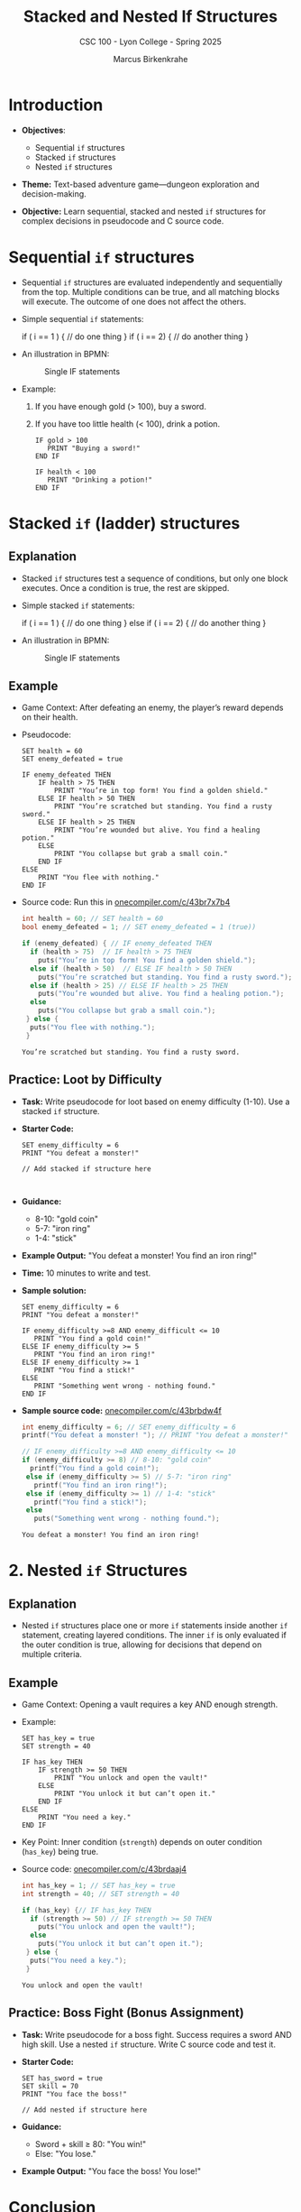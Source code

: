#+TITLE: Stacked and Nested If Structures
#+AUTHOR: Marcus Birkenkrahe
#+SUBTITLE: CSC 100  - Lyon College - Spring 2025
#+STARTUP: overview hideblocks indent entitiespretty:
#+PROPERTY: header-args:C :main yes :includes <stdio.h> <stdlib.h> <stdbool.h> <string.h> :results output :exports both :noweb yes
* Introduction

- *Objectives*:
  + Sequential ~if~ structures
  + Stacked ~if~ structures
  + Nested ~if~ structures

- *Theme:* Text-based adventure game—dungeon exploration and
  decision-making.

- *Objective:* Learn sequential, stacked and nested =if= structures for
  complex decisions in pseudocode and C source code.

* Sequential ~if~ structures

- Sequential ~if~ structures are evaluated independently and
  sequentially from the top. Multiple conditions can be true, and all
  matching blocks will execute. The outcome of one does not affect the
  others.

- Simple sequential ~if~ statements:
  #+begin_example C
  if ( i == 1 ) {
     // do one thing
  }
  if ( i == 2) {
     // do another thing
  }
  #+end_example

- An illustration in BPMN:
  #+name: fig:singleif
  #+attr_latex: :width 400px
  #+caption: Single IF statements
  [[../img/single.png]]

- Example:
  1) If you have enough gold (> 100), buy a sword.
  2) If you have too little health (< 100), drink a potion.

  #+begin_example
    IF gold > 100
       PRINT "Buying a sword!"
    END IF

    IF health < 100
       PRINT "Drinking a potion!"
    END IF
  #+end_example

* Stacked ~if~ (ladder) structures

** Explanation

- Stacked ~if~ structures test a sequence of conditions, but only one
  block executes. Once a condition is true, the rest are skipped.

- Simple stacked ~if~ statements:
  #+begin_example C
  if ( i == 1 ) {
     // do one thing
  }
  else if ( i == 2) {
     // do another thing
  }
  #+end_example

- An illustration in BPMN:
  #+name: fig:singleif
  #+attr_latex: :width 400px
  #+caption: Single IF statements
  [[../img/nested.png]]

** Example

- Game Context: After defeating an enemy, the player’s reward depends
  on their health.

- Pseudocode:
  #+BEGIN_example
  SET health = 60
  SET enemy_defeated = true

  IF enemy_defeated THEN
      IF health > 75 THEN
          PRINT "You’re in top form! You find a golden shield."
      ELSE IF health > 50 THEN
          PRINT "You’re scratched but standing. You find a rusty sword."
      ELSE IF health > 25 THEN
          PRINT "You’re wounded but alive. You find a healing potion."
      ELSE
          PRINT "You collapse but grab a small coin."
      END IF
  ELSE
      PRINT "You flee with nothing."
  END IF
  #+END_example

- Source code: Run this in [[https://onecompiler.com/c/43br7x7b4][onecompiler.com/c/43br7x7b4]]
  #+begin_src C
    int health = 60; // SET health = 60
    bool enemy_defeated = 1; // SET enemy_defeated = 1 (true))

    if (enemy_defeated) { // IF enemy_defeated THEN
      if (health > 75)  // IF health > 75 THEN
        puts("You’re in top form! You find a golden shield.");
      else if (health > 50)  // ELSE IF health > 50 THEN
        puts("You’re scratched but standing. You find a rusty sword.");
      else if (health > 25) // ELSE IF health > 25 THEN
        puts("You’re wounded but alive. You find a healing potion.");
      else
        puts("You collapse but grab a small coin.");
     } else {
      puts("You flee with nothing.");
     }
  #+end_src

  #+RESULTS:
  : You’re scratched but standing. You find a rusty sword.

** Practice: Loot by Difficulty

- *Task:* Write pseudocode for loot based on enemy difficulty
  (1-10). Use a stacked =if= structure.

- *Starter Code:*
  #+BEGIN_EXAMPLE
  SET enemy_difficulty = 6
  PRINT "You defeat a monster!"

  // Add stacked if structure here


  #+END_EXAMPLE

- *Guidance:*
  - 8-10: "gold coin"
  - 5-7: "iron ring"
  - 1-4: "stick"

- *Example Output:* "You defeat a monster! You find an iron ring!"

- *Time:* 10 minutes to write and test.

- *Sample solution:*
  #+begin_example
  SET enemy_difficulty = 6
  PRINT "You defeat a monster!"

  IF enemy_difficulty >=8 AND enemy_difficult <= 10
     PRINT "You find a gold coin!"
  ELSE IF enemy_difficulty >= 5
     PRINT "You find an iron ring!"
  ELSE IF enemy_difficulty >= 1
     PRINT "You find a stick!"
  ELSE
     PRINT "Something went wrong - nothing found."
  END IF
  #+end_example

- *Sample source code:* [[https://onecompiler.com/c/43brbdw4f][onecompiler.com/c/43brbdw4f]]
  #+begin_src C
    int enemy_difficulty = 6; // SET enemy_difficulty = 6
    printf("You defeat a monster! "); // PRINT "You defeat a monster!"

    // IF enemy_difficulty >=8 AND enemy_difficulty <= 10
    if (enemy_difficulty >= 8) // 8-10: "gold coin"
      printf("You find a gold coin!");
     else if (enemy_difficulty >= 5) // 5-7: "iron ring"
       printf("You find an iron ring!");
     else if (enemy_difficulty >= 1) // 1-4: "stick"
       printf("You find a stick!");
     else
       puts("Something went wrong - nothing found.");
  #+end_src

  #+RESULTS:
  : You defeat a monster! You find an iron ring!


* 2. Nested ~if~ Structures

** Explanation

- Nested ~if~ structures place one or more =if= statements inside another
  =if= statement, creating layered conditions. The inner =if= is only
  evaluated if the outer condition is true, allowing for decisions
  that depend on multiple criteria.

** Example

- Game Context: Opening a vault requires a key AND enough strength.

- Example:
  #+BEGIN_EXAMPLE
  SET has_key = true
  SET strength = 40

  IF has_key THEN
      IF strength >= 50 THEN
          PRINT "You unlock and open the vault!"
      ELSE
          PRINT "You unlock it but can’t open it."
      END IF
  ELSE
      PRINT "You need a key."
  END IF
  #+END_EXAMPLE

- Key Point: Inner condition (~strength~) depends on outer condition
  (~has_key~) being true.

- Source code: [[https://onecompiler.com/c/43brdaaj4][onecompiler.com/c/43brdaaj4]]
  #+begin_src C
    int has_key = 1; // SET has_key = true
    int strength = 40; // SET strength = 40

    if (has_key) {// IF has_key THEN
      if (strength >= 50) // IF strength >= 50 THEN
        puts("You unlock and open the vault!");
      else
        puts("You unlock it but can’t open it.");
     } else {
      puts("You need a key.");
     }
  #+end_src

  #+RESULTS:
  : You unlock and open the vault!

** Practice: Boss Fight (Bonus Assignment)

- *Task:* Write pseudocode for a boss fight. Success requires a sword
  AND high skill. Use a nested =if= structure. Write C source code and
  test it.

- *Starter Code:*
  #+BEGIN_EXAMPLE
  SET has_sword = true
  SET skill = 70
  PRINT "You face the boss!"

  // Add nested if structure here
  #+END_EXAMPLE

- *Guidance:*
  - Sword + skill ≥ 80: "You win!"
  - Else: "You lose."

- *Example Output:* "You face the boss! You lose!"


* Conclusion

- *Summary:*

  - *Sequential:* Independent checks that can all execute if true (e.g.,
    buy a sword AND drink a potion based on gold and health).

  - *Stacked:* Mutually exclusive choices in a sequence (e.g., one
    reward based on health after a battle).

  - *Nested:* Layered conditions where inner checks depend on outer ones
    (e.g., needing a key AND strength to open a vault).

- *Next:* Switch control statement, and loops for repeated actions in
  the game (e.g., fighting multiple enemies).
